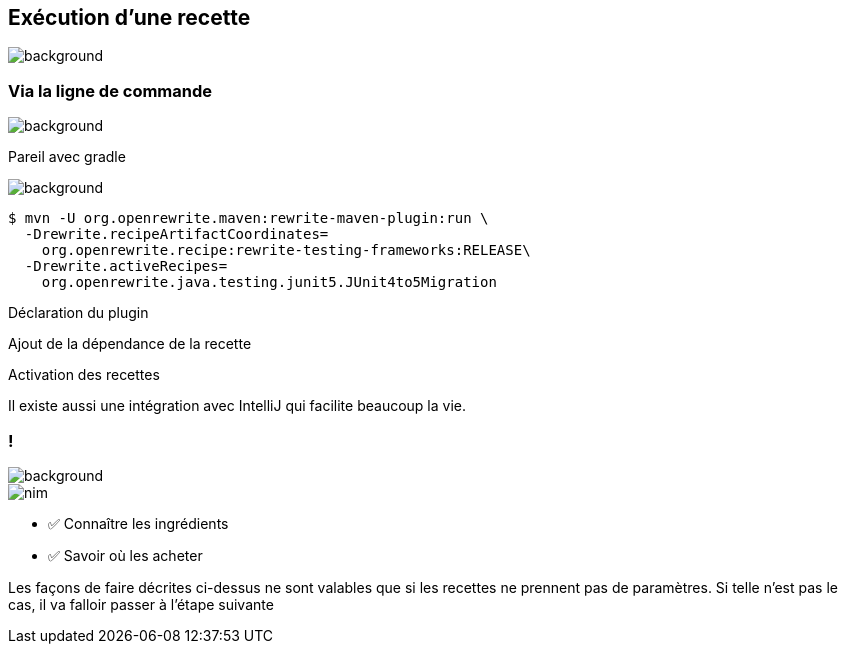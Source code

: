 
[.transparency.no-transition]
== Exécution d'une recette

image::running.avif[background, size=cover]

[%notitle.transparency.blur-background]
=== Via la ligne de commande

image::running.avif[background, size=cover]
[.notes]
--
Pareil avec gradle
--

image::running.avif[background, size=cover]
[.fragment]
[source%linenums,console,highlight="1|2..3|4..5",step=0]
----
$ mvn -U org.openrewrite.maven:rewrite-maven-plugin:run \
  -Drewrite.recipeArtifactCoordinates=
    org.openrewrite.recipe:rewrite-testing-frameworks:RELEASE\
  -Drewrite.activeRecipes=
    org.openrewrite.java.testing.junit5.JUnit4to5Migration
----
[.fragment, data-fragment-index=0]
Déclaration du plugin
[.fragment, data-fragment-index=1]
Ajout de la dépendance de la recette
[.fragment, data-fragment-index=2]
Activation des recettes

[.notes]
--
Il existe aussi une intégration avec IntelliJ qui facilite beaucoup la vie.
--

[.columns.transparency.blur-background]
=== !

image::running.avif[background, size=cover]

[.column.is-one-third]
--
image::magic/nim.webp[]
--

[.column]
--
- ✅ Connaître les ingrédients
- ✅ Savoir où les acheter
--

[.notes]
--
Les façons de faire décrites ci-dessus ne sont valables que si les recettes ne prennent pas de paramètres. Si telle n'est pas le cas, il va falloir passer à l'étape suivante
--
